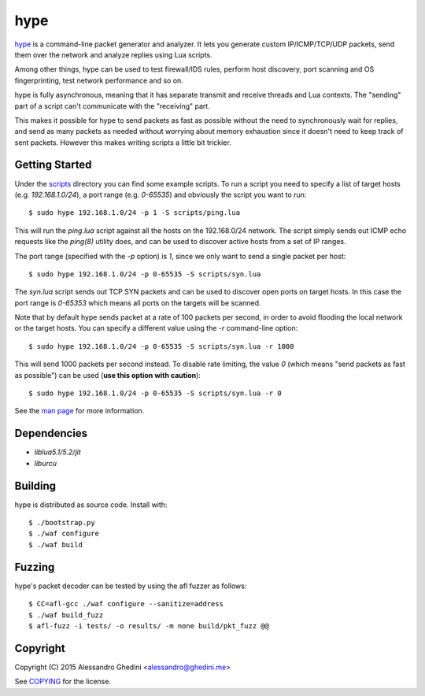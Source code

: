 hype
====

.. image:: https://travis-ci.org/ghedo/hype.png
  :target: https://travis-ci.org/ghedo/hype

hype_ is a command-line packet generator and analyzer. It lets you generate
custom IP/ICMP/TCP/UDP packets, send them over the network and analyze replies
using Lua scripts.

Among other things, hype can be used to test firewall/IDS rules, perform
host discovery, port scanning and OS fingerprinting, test network performance
and so on.

hype is fully asynchronous, meaning that it has separate transmit and receive
threads and Lua contexts. The "sending" part of a script can't communicate with
the "receiving" part.

This makes it possible for hype to send packets as fast as possible without the
need to synchronously wait for replies, and send as many packets as needed
without worrying about memory exhaustion since it doesn't need to keep track of
sent packets. However this makes writing scripts a little bit trickier.

Getting Started
---------------

Under the scripts_ directory you can find some example scripts. To
run a script you need to specify a list of target hosts (e.g. `192.168.1.0/24`),
a port range (e.g. `0-65535`) and obviously the script you want to run::

   $ sudo hype 192.168.1.0/24 -p 1 -S scripts/ping.lua

This will run the `ping.lua` script against all the hosts on the 192.168.0/24
network. The script simply sends out ICMP echo requests like the `ping(8)`
utility does, and can be used to discover active hosts from a set of IP ranges.

The port range (specified with the `-p` option) is `1`, since we only want to
send a single packet per host::

   $ sudo hype 192.168.1.0/24 -p 0-65535 -S scripts/syn.lua

The `syn.lua` script sends out TCP SYN packets and can be used to discover open
ports on target hosts. In this case the port range is `0-65353` which means all
ports on the targets will be scanned.

Note that by default hype sends packet at a rate of 100 packets per second, in
order to avoid flooding the local network or the target hosts. You can specify a
different value using the `-r` command-line option::

   $ sudo hype 192.168.1.0/24 -p 0-65535 -S scripts/syn.lua -r 1000

This will send 1000 packets per second instead. To disable rate limiting, the
value `0` (which means "send packets as fast as possible") can be used (**use
this option with caution**)::

   $ sudo hype 192.168.1.0/24 -p 0-65535 -S scripts/syn.lua -r 0

See the `man page`_ for more information.

Dependencies
------------

* `liblua5.1/5.2/jit`
* `liburcu`

Building
--------

hype is distributed as source code. Install with::

   $ ./bootstrap.py
   $ ./waf configure
   $ ./waf build

Fuzzing
-------

hype's packet decoder can be tested by using the afl fuzzer as follows::

   $ CC=afl-gcc ./waf configure --sanitize=address
   $ ./waf build_fuzz
   $ afl-fuzz -i tests/ -o results/ -m none build/pkt_fuzz @@

Copyright
---------

Copyright (C) 2015 Alessandro Ghedini <alessandro@ghedini.me>

See COPYING_ for the license.

.. _hype: https://ghedo.github.io/hype/
.. _scripts: https://github.com/ghedo/hype/tree/master/scripts
.. _`man page`: https://ghedo.github.io/hype/hype.html
.. _COPYING: https://github.com/ghedo/hype/tree/master/COPYING
